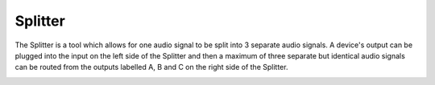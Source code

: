 Splitter
========

The Splitter is a tool which allows for one audio signal to be split
into 3 separate audio signals. A device's output can be plugged into the
input on the left side of the Splitter and then a maximum of three
separate but identical audio signals can be routed from the outputs
labelled A, B and C on the right side of the Splitter.

|/images/splitter.png|

.. |/images/splitter.png| image:: /images/splitter.png
